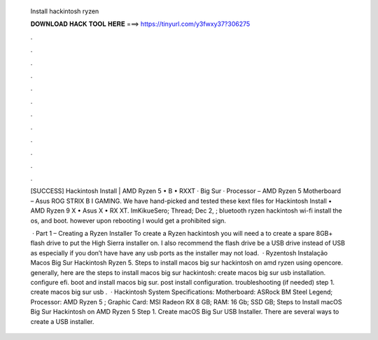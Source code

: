   Install hackintosh ryzen
  
  
  
  𝐃𝐎𝐖𝐍𝐋𝐎𝐀𝐃 𝐇𝐀𝐂𝐊 𝐓𝐎𝐎𝐋 𝐇𝐄𝐑𝐄 ===> https://tinyurl.com/y3fwxy37?306275
  
  
  
  .
  
  
  
  .
  
  
  
  .
  
  
  
  .
  
  
  
  .
  
  
  
  .
  
  
  
  .
  
  
  
  .
  
  
  
  .
  
  
  
  .
  
  
  
  .
  
  
  
  .
  
  [SUCCESS] Hackintosh Install | AMD Ryzen 5 • B • RXXT · Big Sur · Processor – AMD Ryzen 5 Motherboard – Asus ROG STRIX B I GAMING. We have hand-picked and tested these kext files for Hackintosh Install • AMD Ryzen 9 X • Asus X • RX XT. ImKikueSero; Thread; Dec 2, ; bluetooth ryzen hackintosh wi-fi install the os, and boot. however upon rebooting I would get a prohibited sign.
  
   · Part 1 – Creating a Ryzen Installer To create a Ryzen hackintosh you will need a to create a spare 8GB+ flash drive to put the High Sierra installer on. I also recommend the flash drive be a USB drive instead of USB as especially if you don’t have have any usb ports as the installer may not load.  · Ryzentosh Instalação Macos Big Sur Hackintosh Ryzen 5. Steps to install macos big sur hackintosh on amd ryzen using opencore. generally, here are the steps to install macos big sur hackintosh: create macos big sur usb installation. configure efi. boot and install macos big sur. post install configuration. troubleshooting (if needed) step 1. create macos big sur usb .  · Hackintosh System Specifications: Motherboard: ASRock BM Steel Legend; Processor: AMD Ryzen 5 ; Graphic Card: MSI Radeon RX 8 GB; RAM: 16 Gb; SSD GB; Steps to Install macOS Big Sur Hackintosh on AMD Ryzen 5 Step 1. Create macOS Big Sur USB Installer. There are several ways to create a USB installer.
